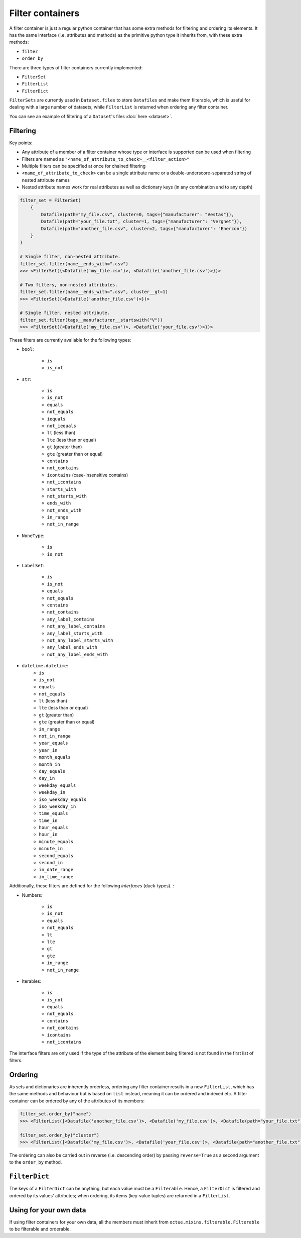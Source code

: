 .. _filter_containers:

=================
Filter containers
=================

A filter container is just a regular python container that has some extra methods for filtering and ordering its
elements. It has the same interface (i.e. attributes and methods) as the primitive python type it inherits from, with
these extra methods:

- ``filter``
- ``order_by``

There are three types of filter containers currently implemented:

- ``FilterSet``
- ``FilterList``
- ``FilterDict``

``FilterSets`` are currently used in ``Dataset.files`` to store ``Datafiles`` and make them filterable, which is useful
for dealing with a large number of datasets, while ``FilterList`` is returned when ordering any filter container.

You can see an example of filtering of a ``Dataset``'s files :doc:`here <dataset>`.


---------
Filtering
---------

Key points:

* Any attribute of a member of a filter container whose type or interface is supported can be used when filtering
* Filters are named as ``"<name_of_attribute_to_check>__<filter_action>"``
* Multiple filters can be specified at once for chained filtering
* ``<name_of_attribute_to_check>`` can be a single attribute name or a double-underscore-separated string of nested attribute names
* Nested attribute names work for real attributes as well as dictionary keys (in any combination and to any depth)

.. code-block:: python

    filter_set = FilterSet(
        {
            Datafile(path="my_file.csv", cluster=0, tags={"manufacturer": "Vestas"}),
            Datafile(path="your_file.txt", cluster=1, tags={"manufacturer": "Vergnet"}),
            Datafile(path="another_file.csv", cluster=2, tags={"manufacturer": "Enercon"})
        }
    )

    # Single filter, non-nested attribute.
    filter_set.filter(name__ends_with=".csv")
    >>> <FilterSet({<Datafile('my_file.csv')>, <Datafile('another_file.csv')>})>

    # Two filters, non-nested attributes.
    filter_set.filter(name__ends_with=".csv", cluster__gt=1)
    >>> <FilterSet({<Datafile('another_file.csv')>})>

    # Single filter, nested attribute.
    filter_set.filter(tags__manufacturer__startswith("V"))
    >>> <FilterSet({<Datafile('my_file.csv')>, <Datafile('your_file.csv')>})>


These filters are currently available for the following types:

- ``bool``:

    * ``is``
    * ``is_not``

- ``str``:

    * ``is``
    * ``is_not``
    * ``equals``
    * ``not_equals``
    * ``iequals``
    * ``not_iequals``
    * ``lt`` (less than)
    * ``lte`` (less than or equal)
    * ``gt`` (greater than)
    * ``gte`` (greater than or equal)
    * ``contains``
    * ``not_contains``
    * ``icontains`` (case-insensitive contains)
    * ``not_icontains``
    * ``starts_with``
    * ``not_starts_with``
    * ``ends_with``
    * ``not_ends_with``
    * ``in_range``
    * ``not_in_range``

- ``NoneType``:

    * ``is``
    * ``is_not``

- ``LabelSet``:

    * ``is``
    * ``is_not``
    * ``equals``
    * ``not_equals``
    * ``contains``
    * ``not_contains``
    * ``any_label_contains``
    * ``not_any_label_contains``
    * ``any_label_starts_with``
    * ``not_any_label_starts_with``
    * ``any_label_ends_with``
    * ``not_any_label_ends_with``

- ``datetime.datetime``:
    * ``is``
    * ``is_not``
    * ``equals``
    * ``not_equals``
    * ``lt`` (less than)
    * ``lte`` (less than or equal)
    * ``gt`` (greater than)
    * ``gte`` (greater than or equal)
    * ``in_range``
    * ``not_in_range``
    * ``year_equals``
    * ``year_in``
    * ``month_equals``
    * ``month_in``
    * ``day_equals``
    * ``day_in``
    * ``weekday_equals``
    * ``weekday_in``
    * ``iso_weekday_equals``
    * ``iso_weekday_in``
    * ``time_equals``
    * ``time_in``
    * ``hour_equals``
    * ``hour_in``
    * ``minute_equals``
    * ``minute_in``
    * ``second_equals``
    * ``second_in``
    * ``in_date_range``
    * ``in_time_range``


Additionally, these filters are defined for the following *interfaces* (duck-types). :

- Numbers:

    * ``is``
    * ``is_not``
    * ``equals``
    * ``not_equals``
    * ``lt``
    * ``lte``
    * ``gt``
    * ``gte``
    * ``in_range``
    * ``not_in_range``

- Iterables:

    * ``is``
    * ``is_not``
    * ``equals``
    * ``not_equals``
    * ``contains``
    * ``not_contains``
    * ``icontains``
    * ``not_icontains``

The interface filters are only used if the type of the attribute of the element being filtered is not found in the first
list of filters.

--------
Ordering
--------
As sets and dictionaries are inherently orderless, ordering any filter container results in a new ``FilterList``, which
has the same methods and behaviour but is based on ``list`` instead, meaning it can be ordered and indexed etc. A
filter container can be ordered by any of the attributes of its members:

.. code-block:: python

    filter_set.order_by("name")
    >>> <FilterList([<Datafile('another_file.csv')>, <Datafile('my_file.csv')>, <Datafile(path="your_file.txt")>])>

    filter_set.order_by("cluster")
    >>> <FilterList([<Datafile('my_file.csv')>, <Datafile('your_file.csv')>, <Datafile(path="another_file.txt")>])>

The ordering can also be carried out in reverse (i.e. descending order) by passing ``reverse=True`` as a second argument
to the ``order_by`` method.


--------------
``FilterDict``
--------------
The keys of a ``FilterDict`` can be anything, but each value must be a ``Filterable``. Hence, a ``FilterDict`` is
filtered and ordered by its values' attributes; when ordering, its items (key-value tuples) are returned in a
``FilterList``.

-----------------------
Using for your own data
-----------------------
If using filter containers for your own data, all the members must inherit from ``octue.mixins.filterable.Filterable``
to be filterable and orderable.
